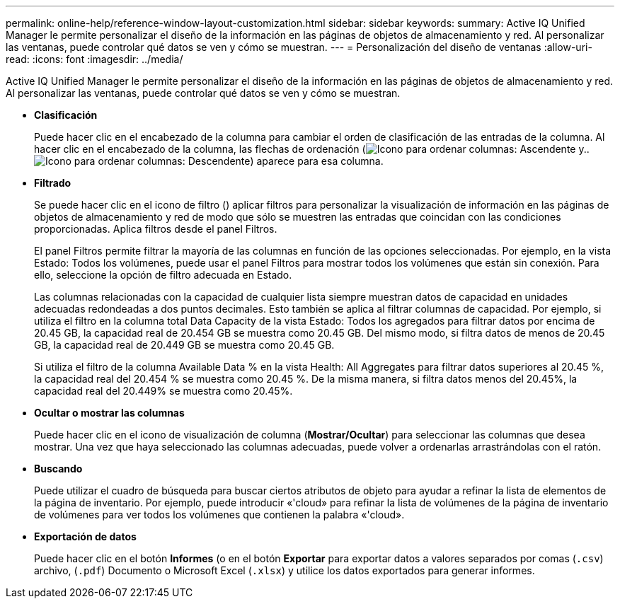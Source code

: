 ---
permalink: online-help/reference-window-layout-customization.html 
sidebar: sidebar 
keywords:  
summary: Active IQ Unified Manager le permite personalizar el diseño de la información en las páginas de objetos de almacenamiento y red. Al personalizar las ventanas, puede controlar qué datos se ven y cómo se muestran. 
---
= Personalización del diseño de ventanas
:allow-uri-read: 
:icons: font
:imagesdir: ../media/


[role="lead"]
Active IQ Unified Manager le permite personalizar el diseño de la información en las páginas de objetos de almacenamiento y red. Al personalizar las ventanas, puede controlar qué datos se ven y cómo se muestran.

* *Clasificación*
+
Puede hacer clic en el encabezado de la columna para cambiar el orden de clasificación de las entradas de la columna. Al hacer clic en el encabezado de la columna, las flechas de ordenación (image:../media/sort-asc-um60.gif["Icono para ordenar columnas: Ascendente"] y.. image:../media/sort-desc-um60.gif["Icono para ordenar columnas: Descendente"]) aparece para esa columna.

* *Filtrado*
+
Se puede hacer clic en el icono de filtro (image:../media/filtering-icon.gif[""]) aplicar filtros para personalizar la visualización de información en las páginas de objetos de almacenamiento y red de modo que sólo se muestren las entradas que coincidan con las condiciones proporcionadas. Aplica filtros desde el panel Filtros.

+
El panel Filtros permite filtrar la mayoría de las columnas en función de las opciones seleccionadas. Por ejemplo, en la vista Estado: Todos los volúmenes, puede usar el panel Filtros para mostrar todos los volúmenes que están sin conexión. Para ello, seleccione la opción de filtro adecuada en Estado.

+
Las columnas relacionadas con la capacidad de cualquier lista siempre muestran datos de capacidad en unidades adecuadas redondeadas a dos puntos decimales. Esto también se aplica al filtrar columnas de capacidad. Por ejemplo, si utiliza el filtro en la columna total Data Capacity de la vista Estado: Todos los agregados para filtrar datos por encima de 20.45 GB, la capacidad real de 20.454 GB se muestra como 20.45 GB. Del mismo modo, si filtra datos de menos de 20.45 GB, la capacidad real de 20.449 GB se muestra como 20.45 GB.

+
Si utiliza el filtro de la columna Available Data % en la vista Health: All Aggregates para filtrar datos superiores al 20.45 %, la capacidad real del 20.454 % se muestra como 20.45 %. De la misma manera, si filtra datos menos del 20.45%, la capacidad real del 20.449% se muestra como 20.45%.

* *Ocultar o mostrar las columnas*
+
Puede hacer clic en el icono de visualización de columna (*Mostrar/Ocultar*) para seleccionar las columnas que desea mostrar. Una vez que haya seleccionado las columnas adecuadas, puede volver a ordenarlas arrastrándolas con el ratón.

* *Buscando*
+
Puede utilizar el cuadro de búsqueda para buscar ciertos atributos de objeto para ayudar a refinar la lista de elementos de la página de inventario. Por ejemplo, puede introducir «'cloud» para refinar la lista de volúmenes de la página de inventario de volúmenes para ver todos los volúmenes que contienen la palabra «'cloud».

* *Exportación de datos*
+
Puede hacer clic en el botón *Informes* (o en el botón *Exportar* para exportar datos a valores separados por comas (`.csv`) archivo, (`.pdf`) Documento o Microsoft Excel (`.xlsx`) y utilice los datos exportados para generar informes.


